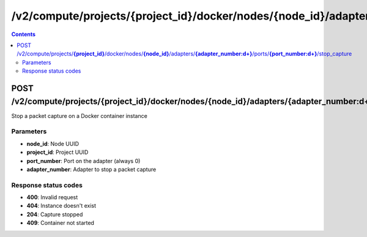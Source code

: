 /v2/compute/projects/{project_id}/docker/nodes/{node_id}/adapters/{adapter_number:\d+}/ports/{port_number:\d+}/stop_capture
------------------------------------------------------------------------------------------------------------------------------------------

.. contents::

POST /v2/compute/projects/**{project_id}**/docker/nodes/**{node_id}**/adapters/**{adapter_number:\d+}**/ports/**{port_number:\d+}**/stop_capture
~~~~~~~~~~~~~~~~~~~~~~~~~~~~~~~~~~~~~~~~~~~~~~~~~~~~~~~~~~~~~~~~~~~~~~~~~~~~~~~~~~~~~~~~~~~~~~~~~~~~~~~~~~~~~~~~~~~~~~~~~~~~~~~~~~~~~~~~~~~~~~~~~~~~~~~~~~~~~~
Stop a packet capture on a Docker container instance

Parameters
**********
- **node_id**: Node UUID
- **project_id**: Project UUID
- **port_number**: Port on the adapter (always 0)
- **adapter_number**: Adapter to stop a packet capture

Response status codes
**********************
- **400**: Invalid request
- **404**: Instance doesn't exist
- **204**: Capture stopped
- **409**: Container not started

